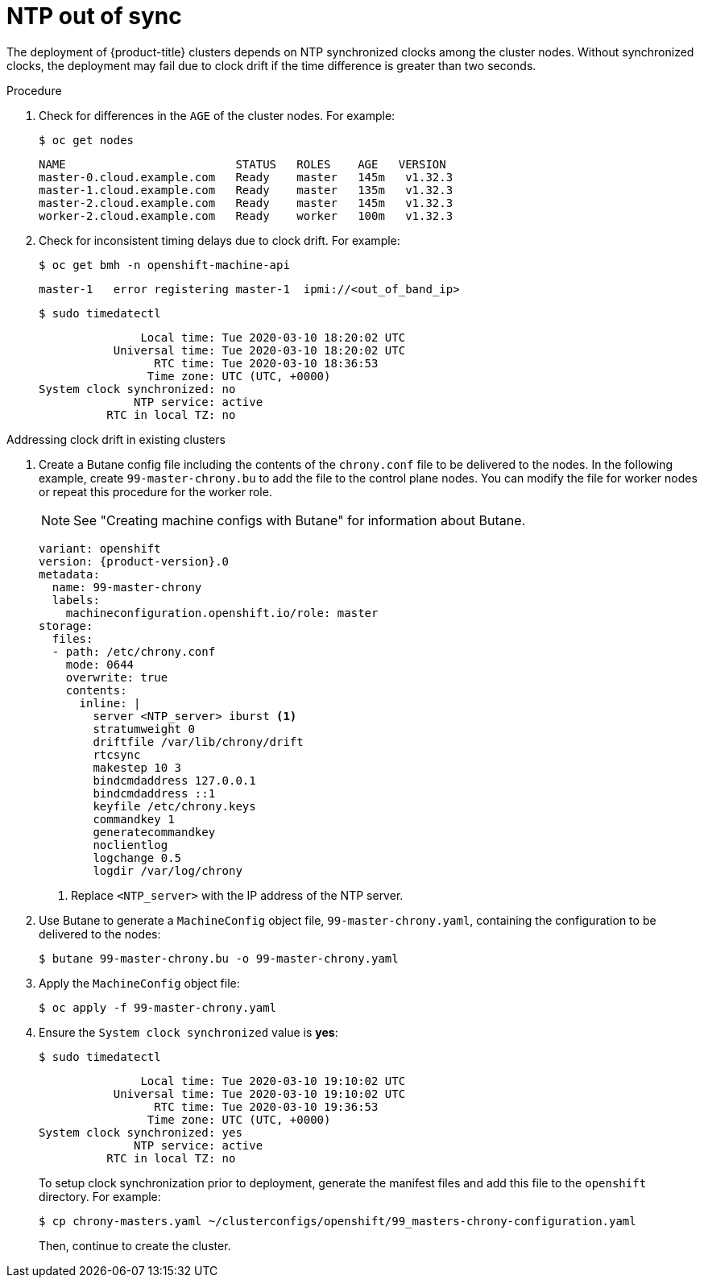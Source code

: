// Module included in the following assemblies:
// 
//installing/installing_bare_metal/ipi/ipi-install-troubleshooting.adoc

:_mod-docs-content-type: PROCEDURE
[id="ipi-install-troubleshooting-ntp-out-of-sync_{context}"]

= NTP out of sync

The deployment of {product-title} clusters depends on NTP synchronized clocks among the cluster nodes. Without synchronized clocks, the deployment may fail due to clock drift if the time difference is greater than two seconds.

.Procedure

. Check for differences in the `AGE` of the cluster nodes. For example:
+
[source,terminal]
----
$ oc get nodes
----
+
[source,terminal]
----
NAME                         STATUS   ROLES    AGE   VERSION
master-0.cloud.example.com   Ready    master   145m   v1.32.3
master-1.cloud.example.com   Ready    master   135m   v1.32.3
master-2.cloud.example.com   Ready    master   145m   v1.32.3
worker-2.cloud.example.com   Ready    worker   100m   v1.32.3
----

. Check for inconsistent timing delays due to clock drift. For example:
+
[source,terminal]
----
$ oc get bmh -n openshift-machine-api
----
+
[source,terminal]
----
master-1   error registering master-1  ipmi://<out_of_band_ip>
----
+
[source,terminal]
----
$ sudo timedatectl
----
+
[source,terminal]
----
               Local time: Tue 2020-03-10 18:20:02 UTC
           Universal time: Tue 2020-03-10 18:20:02 UTC
                 RTC time: Tue 2020-03-10 18:36:53
                Time zone: UTC (UTC, +0000)
System clock synchronized: no
              NTP service: active
          RTC in local TZ: no
----

.Addressing clock drift in existing clusters

. Create a Butane config file including the contents of the `chrony.conf` file to be delivered to the nodes. In the following example, create `99-master-chrony.bu` to add the file to the control plane nodes. You can modify the file for worker nodes or repeat this procedure for the worker role.
+
[NOTE]
====
See "Creating machine configs with Butane" for information about Butane.
====
+
[source,yaml,subs="attributes+"]
----
variant: openshift
version: {product-version}.0
metadata:
  name: 99-master-chrony
  labels:
    machineconfiguration.openshift.io/role: master
storage:
  files:
  - path: /etc/chrony.conf
    mode: 0644
    overwrite: true
    contents:
      inline: |
        server <NTP_server> iburst <1>
        stratumweight 0
        driftfile /var/lib/chrony/drift
        rtcsync
        makestep 10 3
        bindcmdaddress 127.0.0.1
        bindcmdaddress ::1
        keyfile /etc/chrony.keys
        commandkey 1
        generatecommandkey
        noclientlog
        logchange 0.5
        logdir /var/log/chrony
----
<1> Replace `<NTP_server>` with the IP address of the NTP server.

. Use Butane to generate a `MachineConfig` object file, `99-master-chrony.yaml`, containing the configuration to be delivered to the nodes:
+
[source,terminal]
----
$ butane 99-master-chrony.bu -o 99-master-chrony.yaml
----
. Apply the `MachineConfig` object file:
+
[source,terminal]
----
$ oc apply -f 99-master-chrony.yaml
----

. Ensure the `System clock synchronized` value is **yes**:
+
[source,terminal]
----
$ sudo timedatectl
----
+
[source,terminal]
----
               Local time: Tue 2020-03-10 19:10:02 UTC
           Universal time: Tue 2020-03-10 19:10:02 UTC
                 RTC time: Tue 2020-03-10 19:36:53
                Time zone: UTC (UTC, +0000)
System clock synchronized: yes
              NTP service: active
          RTC in local TZ: no
----
+
To setup clock synchronization prior to deployment, generate the manifest files and add this file to the `openshift` directory. For example:
+
[source,terminal]
----
$ cp chrony-masters.yaml ~/clusterconfigs/openshift/99_masters-chrony-configuration.yaml
----
+
Then, continue to create the cluster.
